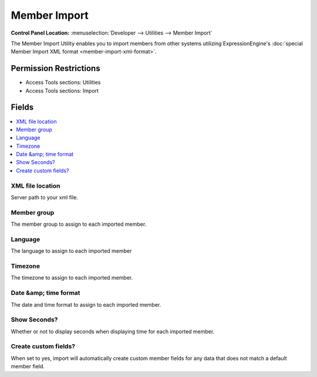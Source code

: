 Member Import
=============

.. rst-class:: cp-path

**Control Panel Location:** :menuselection:`Developer --> Utilities --> Member Import`

.. Overview

The Member Import Utility enables you to import members from other systems
utilizing ExpressionEngine's :doc:`special Member Import XML format <member-import-xml-format>`.

.. Screenshot (optional)

.. Permissions

Permission Restrictions
-----------------------

* Access Tools sections: Utilities
* Access Tools sections: Import

Fields
------

.. contents::
  :local:
  :depth: 1

.. Each Field

XML file location
~~~~~~~~~~~~~~~~~

Server path to your xml file.

Member group
~~~~~~~~~~~~

The member group to assign to each imported member.

Language
~~~~~~~~

The language to assign to each imported member

Timezone
~~~~~~~~

The timezone to assign to each imported member.

Date &amp; time format
~~~~~~~~~~~~~~~~~~~~~~

The date and time format to assign to each imported member.

Show Seconds?
~~~~~~~~~~~~~

Whether or not to display seconds when displaying time for each imported member.

Create custom fields?
~~~~~~~~~~~~~~~~~~~~~

When set to yes, import will automatically create custom member fields for any
data that does not match a default member field.
